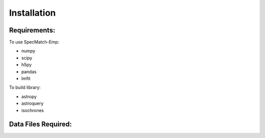 .. _installation:

Installation
=============

Requirements:
-------------
To use SpecMatch-Emp:

- numpy
- scipy
- h5py
- pandas
- lmfit

To build library:

- astropy
- astroquery
- isochrones

Data Files Required:
--------------------